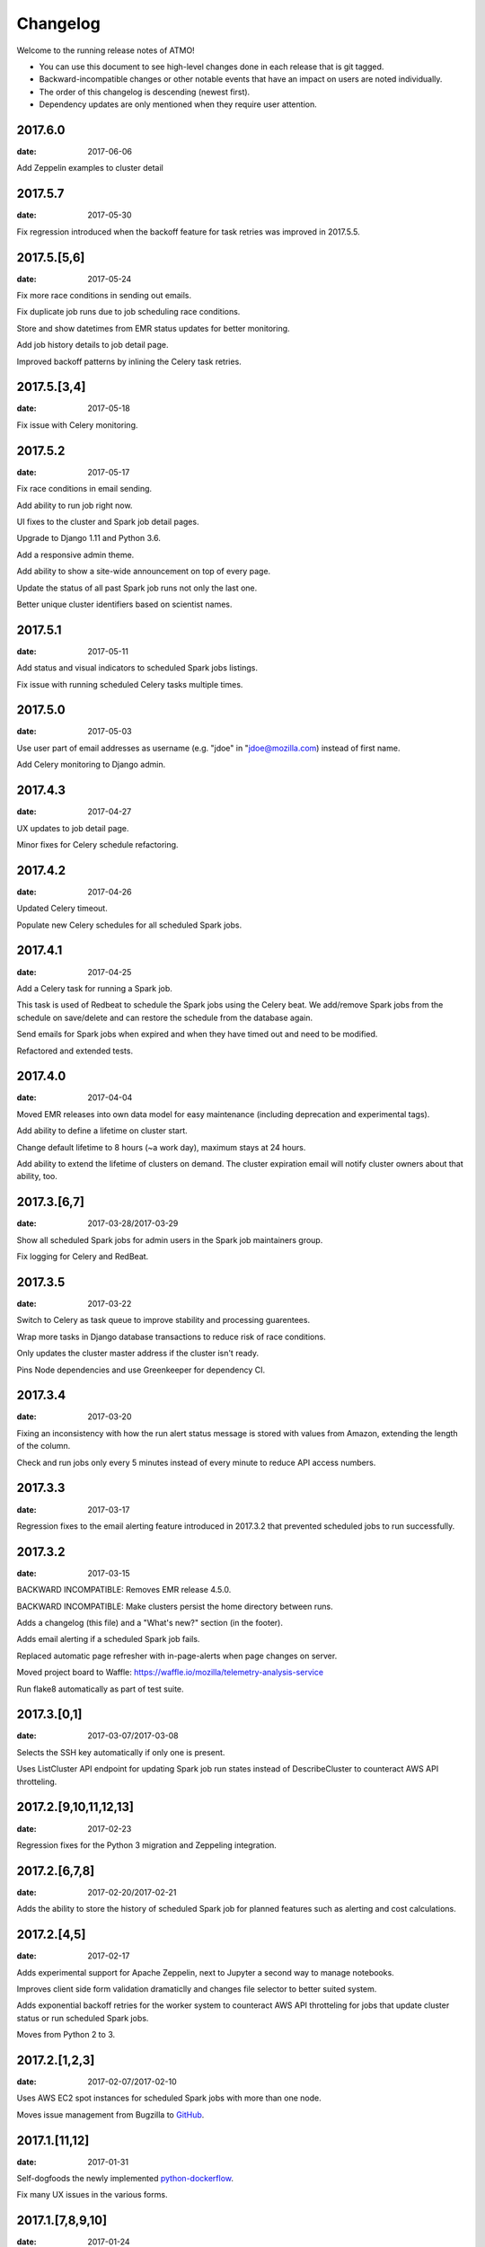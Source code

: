Changelog
=========

Welcome to the running release notes of ATMO!

- You can use this document to see high-level changes done in each release
  that is git tagged.

- Backward-incompatible changes or other notable events that have an
  impact on users are noted individually.

- The order of this changelog is descending (newest first).

- Dependency updates are only mentioned when they require user attention.

2017.6.0
--------

:date: 2017-06-06

Add Zeppelin examples to cluster detail

2017.5.7
--------

:date: 2017-05-30

Fix regression introduced when the backoff feature for task retries was
improved in 2017.5.5.

2017.5.[5,6]
------------

:date: 2017-05-24

Fix more race conditions in sending out emails.

Fix duplicate job runs due to job scheduling race conditions.

Store and show datetimes from EMR status updates for better monitoring.

Add job history details to job detail page.

Improved backoff patterns by inlining the Celery task retries.

2017.5.[3,4]
------------

:date: 2017-05-18

Fix issue with Celery monitoring.

2017.5.2
--------

:date: 2017-05-17

Fix race conditions in email sending.

Add ability to run job right now.

UI fixes to the cluster and Spark job detail pages.

Upgrade to Django 1.11 and Python 3.6.

Add a responsive admin theme.

Add ability to show a site-wide announcement on top of every page.

Update the status of all past Spark job runs not only the last one.

Better unique cluster identifiers based on scientist names.

2017.5.1
--------

:date: 2017-05-11

Add status and visual indicators to scheduled Spark jobs listings.

Fix issue with running scheduled Celery tasks multiple times.

2017.5.0
--------

:date: 2017-05-03

Use user part of email addresses as username (e.g. "jdoe" in
"jdoe@mozilla.com) instead of first name.

Add Celery monitoring to Django admin.

2017.4.3
--------

:date: 2017-04-27

UX updates to job detail page.

Minor fixes for Celery schedule refactoring.

2017.4.2
--------

:date: 2017-04-26

Updated Celery timeout.

Populate new Celery schedules for all scheduled Spark jobs.

2017.4.1
--------

:date: 2017-04-25

Add a Celery task for running a Spark job.

This task is used of Redbeat to schedule the Spark jobs using the Celery beat.
We add/remove Spark jobs from the schedule on save/delete and can restore the
schedule from the database again.

Send emails for Spark jobs when expired and when they have timed out and need
to be modified.

Refactored and extended tests.

2017.4.0
--------

:date: 2017-04-04

Moved EMR releases into own data model for easy maintenance (including
deprecation and experimental tags).

Add ability to define a lifetime on cluster start.

Change default lifetime to 8 hours (~a work day), maximum stays at 24 hours.

Add ability to extend the lifetime of clusters on demand. The cluster expiration
email will notify cluster owners about that ability, too.

2017.3.[6,7]
------------

:date: 2017-03-28/2017-03-29

Show all scheduled Spark jobs for admin users in the Spark job maintainers
group.

Fix logging for Celery and RedBeat.

2017.3.5
--------

:date: 2017-03-22

Switch to Celery as task queue to improve stability and processing guarentees.

Wrap more tasks in Django database transactions to reduce risk of race conditions.

Only updates the cluster master address if the cluster isn't ready.

Pins Node dependencies and use Greenkeeper for dependency CI.

2017.3.4
--------

:date: 2017-03-20

Fixing an inconsistency with how the run alert status message is stored
with values from Amazon, extending the length of the column.

Check and run jobs only every 5 minutes instead of every minute to reduce
API access numbers.

2017.3.3
--------

:date: 2017-03-17

Regression fixes to the email alerting feature introduced in 2017.3.2
that prevented scheduled jobs to run successfully.

2017.3.2
--------

:date: 2017-03-15

BACKWARD INCOMPATIBLE: Removes EMR release 4.5.0.

BACKWARD INCOMPATIBLE: Make clusters persist the home directory between runs.

Adds a changelog (this file) and a "What's new?" section (in the footer).

Adds email alerting if a scheduled Spark job fails.

Replaced automatic page refresher with in-page-alerts when page changes on server.

Moved project board to Waffle: https://waffle.io/mozilla/telemetry-analysis-service

Run flake8 automatically as part of test suite.

2017.3.[0,1]
------------

:date: 2017-03-07/2017-03-08

Selects the SSH key automatically if only one is present.

Uses ListCluster API endpoint for updating Spark job run states
instead of DescribeCluster to counteract AWS API throtteling.

2017.2.[9,10,11,12,13]
----------------------

:date: 2017-02-23

Regression fixes for the Python 3 migration and Zeppeling integration.

2017.2.[6,7,8]
--------------

:date: 2017-02-20/2017-02-21

Adds the ability to store the history of scheduled Spark job for
planned features such as alerting and cost calculations.

2017.2.[4,5]
------------

:date: 2017-02-17

Adds experimental support for Apache Zeppelin, next to Jupyter a second
way to manage notebooks.

Improves client side form validation dramaticlly and changes file selector
to better suited system.

Adds exponential backoff retries for the worker system to counteract
AWS API throtteling for jobs that update cluster status or run scheduled
Spark jobs.

Moves from Python 2 to 3.

2017.2.[1,2,3]
--------------

:date: 2017-02-07/2017-02-10

Uses AWS EC2 spot instances for scheduled Spark jobs with more than one
node.

Moves issue management from Bugzilla to `GitHub <https://github.com/mozilla/telemetry-analysis-service/issues>`_.

2017.1.[11,12]
--------------

:date: 2017-01-31

Self-dogfoods the newly implemented `python-dockerflow <https://python-dockerflow.rtfd.io/>`_.

Fix many UX issues in the various forms.

2017.1.[7,8,9,10]
-----------------

:date: 2017-01-24

Adds ability to upload personal SSH keys to simplify starting clusters.

Adds a new required description field to Spark job to be able to debug
jobs easily.

Adds EMR 5.2.1 to list of available EMR versions.

Uses new shared public SSH key that is used by the hadoop user on EMR.

2017.1.[0,1,2,3,4,5,6]
----------------------

:date: 2017-01-20

First release of 2017 that comes with a lot of changes around
deployment, UI and UX. \o/

Adopts NPM as a way to maintain frontend dependencies.

Adds a object level permission system to be able to share CRUD
permissions per user or user group, e.g. admins can see clusters
and Spark jobs of other users now.

Makes the cluster and Spark job deletion confirmation happen in
place instead of redirecting to separate page that asks for confirmation.

Extends tests and adds test coverage reporting via Codecov.

Drops Travis-CI in favor of Circle CI.

Allows enabling/disabling AWS EC2 spot instances via the Django admin UI
in the Constance section.

2016.11.5
---------

:date: 2016-11-21

Fix job creation edge case.

More NewRelic fixes.

2016.11.[2,3,4]
---------------

:date: 2016-11-17

Fixes logging related to Dockerflow.

Turned off NewRelic's "high_security" mode.

Increases the job timeouts for less job kills.

Removes the need for Newrelic deploys to Heroku.

2016.11.1
---------

:date: 2016-11-14

Implements Dockerflow health checks so it follows the best
practices of Mozilla's
`Dockerflow <https://github.com/mozilla-services/Dockerflow>`_.
Many thanks to @mythmon for the inspiration in the Normandy code.

2016.11.0
---------

:date: 2016-11-11

The first release of ATMO V2 under the new release system that ports
the majority of the V1 to a new codebase.

This is a major milestone after months of work of many contributors,
finishing the work of Mozilla community members and staff.
